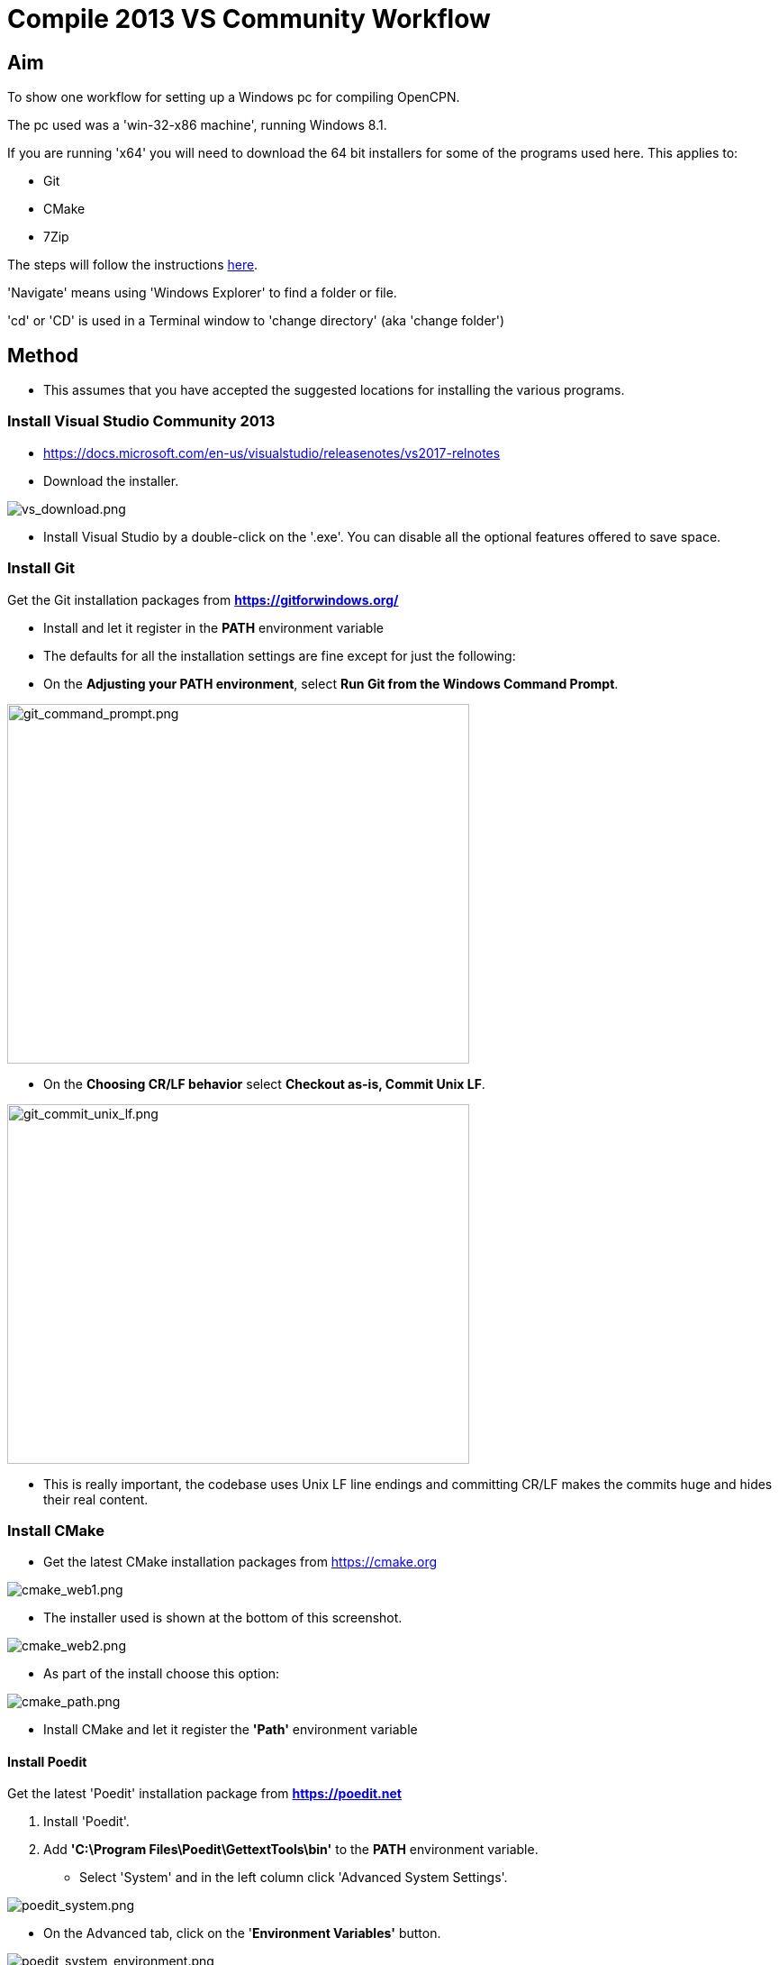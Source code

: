 = Compile 2013 VS Community Workflow

== Aim

To show one workflow for setting up a Windows pc for compiling OpenCPN.

The pc used was a 'win-32-x86 machine', running Windows 8.1.

If you are running 'x64' you will need to download the 64 bit installers
for some of the programs used here. This applies to:

* Git
* CMake
* 7Zip

The steps will follow the instructions
link:/opencpn/developer_manual/developer_guide/compiling_windows[here].

'Navigate' means using 'Windows Explorer' to find a folder or file.

'cd' or 'CD' is used in a Terminal window to 'change directory' (aka
'change folder')

== Method

* This assumes that you have accepted the suggested locations for
installing the various programs.

=== Install Visual Studio Community 2013

* https://docs.microsoft.com/en-us/visualstudio/releasenotes/vs2017-relnotes

* Download the installer.

image:/opencpn/dev/developer_guide/compiling_windows/vs_download.png[vs_download.png]

* Install Visual Studio by a double-click on the '.exe'. You can disable
all the optional features offered to save space.

=== Install Git

Get the Git installation packages from
*https://gitforwindows.org/*

* Install and let it register in the *PATH* environment variable
* The defaults for all the installation settings are fine except for
just the following:
* On the *Adjusting your PATH environment*, select *Run Git from the
Windows Command Prompt*.

image:/opencpn/dev/developer_guide/compiling_windows/git_command_prompt.png[git_command_prompt.png,width=513,height=399]

* On the *Choosing CR/LF behavior* select *Checkout as-is, Commit Unix
LF*.

image:/opencpn/dev/developer_guide/compiling_windows/git_commit_unix_lf.png[git_commit_unix_lf.png,width=513,height=399]

* This is really important, the codebase uses Unix LF line endings and
committing CR/LF makes the commits huge and hides their real content.

=== Install CMake

* Get the latest CMake installation packages from
https://cmake.org/[https://cmake.org]

image:cmake_web1.png[cmake_web1.png]

* The installer used is shown at the bottom of this screenshot.

image:cmake_web2.png[cmake_web2.png]

* As part of the install choose this option:

image:cmake_path.png[cmake_path.png]

* Install CMake and let it register the *'Path'* environment variable

==== Install Poedit

Get the latest 'Poedit' installation package from
*https://poedit.net/[https://poedit.net]*

. Install 'Poedit'.
. Add *'C:\Program Files\Poedit\GettextTools\bin'* to the *PATH*
environment variable.

* Select 'System' and in the left column click 'Advanced System
Settings'.

image:poedit_system.png[poedit_system.png]

* On the Advanced tab, click on the '*Environment Variables'* button.

image:poedit_system_environment.png[poedit_system_environment.png]

* Under **'System Variables' **find the **'Path' **system variable.
Press *'Edit'.*

image:poedit_system_environment_path.png[poedit_system_environment_path.png]

* In **'Variable value' *add '*;***C:\Program
Files\Poedit\GettextTools\bin'* to the end of the list. (The**
semicolon** is important!)

image:poedit_system_environment_path_edit.png[poedit_system_environment_path_edit.png]

Press **'OK' **a number of times to save and exit.

{empty}**Note: **If you look in the '**C:\Program
Files\Poedit\GettextTools\****bin' **folder you will see the file
*'msgfmt.exe'* which does the work of the program.

==== Install NSIS

In case you want to create installation packages, install NSIS Unicode
2.46.5 from
*https://code.google.com/archive/p/unsis/downloads[http://www.scratchpaper.com/]*

* Choose the Unicode version for 'win32-x86'. All the default settings
can be accepted.

image:nsis_download.png[nsis_download.png]

There is a "bug" in CMake, which only looks at
"HKEY_LOCAL_MACHINE\SOFTWARE\NSIS" for the installation location of NSIS

The Unicode version adds its registry key in
"HKEY_LOCAL_MACHINE\SOFTWARE\NSIS\Unicode".

Some registry tweaking is needed.

* Open a 'Command Prompt' and type and run 'regedit'. This starts the
'Registry Editor'.

image:nsis_command_prompt.png[nsis_command_prompt.png]

* Navigate to *'HKEY_LOCAL_MACHINE\SOFTWARE\NSIS\Unicode'*. Double-click
on the 'Default' line.

*Note:* If you are running a 64-bit machine (x64) the key is located in
'HKEY_LOCAL_MACHINE\SOFTWARE\Wow6432node\NSIS\Unicode'

image:nsis_registry_double_click.png[nsis_registry_double_click.png]

* Copy the value (The installation path of NSIS).
* Navigate to *'HKEY_LOCAL_MACHINE\SOFTWARE\NSIS'*.

*Note:* If you are running a 64-bit machine (x64) the location is
'HKEY_LOCAL_MACHINE\SOFTWARE\Wow6432node\NSIS'.

image:nsis_value_not_set.png[nsis_value_not_set.png]

* Double-click on the 'Default' line and paste the install path into
'Value data'.

image:nsis_paste_value.png[nsis_paste_value.png]

To make the installer package use proper language name translations, it
is necessary to modify file **'C:\Program
Files\NSIS\Unicode\Contrib\Language files\Norwegian.nsh' **and change
the line

....
!insertmacro LANGFILE "Norwegian" "Norwegian"
....

to

....
!insertmacro LANGFILE "Norwegian" "Norsk"
....

The **'C:\Program Files\NSIS\Unicode\Contrib\Language
files\Norwegian.nsh' ** is edited.

Due to 'Security' you will need to add 'Write' permission to this file.
Without this you will not be able to save the changes.

* With 'Explorer' navigate to *'C:\Program
Files\NSIS\Unicode\Contrib\Language files\'.*
* Right-click on the file *'Norwegian.nsh'.*
* In 'Properties', 'Security' tab, press the 'Edit' button.

image:nsis_norsk_security.png[nsis_norsk_security.png]

* Select 'Users' and tick all the 'Allow' boxes.
* The **'C:\Program Files\NSIS\Unicode\Contrib\Language
files\Norwegian.nsh' ** can now be opened with 'WordPad' or 'Notepad'
and the changes made and saved.

image:nsis_norge.png[nsis_norge.png]

==== Compiling wxWidgets 3.0.2

* Download the '3.0.2 release' as a *'zip'* file from
*http://wxwidgets.org/downloads/*
* Navigate to the folder where you downloaded the zip.
* Right-click on the file **'wxWidgets-3.0.2.zip' **and select the menu
option 'Extract All…'.

image:wxw_extract_all.png[wxw_extract_all.png]

* Edit the folder for the Destination to read 'C:\wxWidgets-3.0.2' and
press the 'Extract' button.

image:wxw_extract.png[wxw_extract.png]

===== Start the 'VS2013 x86 Native Tools Command Prompt'

**Note: **This can be confusing!!! Even though we have installed 'Visual
Studio Community 2013' when you search the 'Program Files' folder you
will see 'Microsoft Visual Studio 12' but not 'Microsoft Visual Studio
13'. When you look at the installed 'Apps' you will see this:

image:vs2012_2013.png[vs2012_2013.png]

* If you start the command prompt from 'Apps' *DO NOT* use the
'Microsoft Visual Studio 2012 - VS2012 x86 Native Tools Command Prompt'.
An error message will appear:

image:vs_11_error.png[vs_11_error.png]

* Instead … press the button 'Visual Studio Tools' under the heading
'Visual Studio 2013'.

This will open a folder of shortcuts.

image:vs_tools.png[vs_tools.png]

You are in the folder 'C:\Program Files\Microsoft Visual Studio
12.0\Common7\Tools\Shortcuts'

* Double-click the 'VS2013 x86 Native Tools Command Prompt' shortcut and
a 'Terminal' window will appear

**Note: **On a 64 bit machine the prompt is 'VS2013 x64 Command Prompt'

image:vs_command_prompt.png[vs_command_prompt.png]

Title is 'VS2013', the text reads 'Visual Studio 12'. You get the
picture!!!

* cd to *'C:\wxWidgets-3.0.2\build\msw*'.

An easy way to enter the correct folder (cd) for 'wxWidgets
3.0.2\build\msw' is to navigate to that folder with 'Explorer'.

* On the line showing the folders right-click and select 'Copy address
as text'.
* In the Terminal window type 'cd ' (that is 'cd' plus a space').
Right-click and 'Paste'.

Build both *release* and *debug* configurations, which will be
compatible with Windows XP.

....
RELEASE VERSION
nmake -f makefile.vc BUILD=release SHARED=1 CFLAGS=/D_USING_V120_SDK71_ CXXFLAGS=/D_USING_V120_SDK71_

DEBUG VERSION
nmake -f makefile.vc BUILD=debug SHARED=1 CFLAGS=/D_USING_V120_SDK71_ CXXFLAGS=/D_USING_V120_SDK71_
....

* For the 'Release' version copy the line starting 'nmake' into the
Terminal window and press 'Enter'. Wait until the building has finished.
This could take some time.
* Repeat the process for the 'Debug' version.

image:wxw_release_compiled.png[wxw_release_compiled.png]

* Close the 'Terminal' window.

You will find that a number of files have been made in the folder
*'c:\wxWidgets-3.0.2\lib\vc-dll'*.

Some of the filenames start 'wxmsw30u' and others 'wxmsw30ud'
corresponding to the 'Release' and 'Debug' versions.

image:wxw_files_made.png[wxw_files_made.png]

*This completes the preparations for building the OpenCPN program.*

== Building OpenCPN

=== Get the OpenCPN source

* Make a folder to store your OpenCPN source code files. In this guide I
am going to call it 'Example' in the root folder, i.e.**
'C:\Example\'**.
* Start a 'Command Prompt' (Any prompt will work - just right-click on
your Window icon) and select 'Command Prompt'. A Terminal window will
appear.

image:git_wcommand_prompt.png[git_wcommand_prompt.png]

* CD to the 'Example' folder. (Type 'cd C:\Example' and press 'Enter').

image:git_cd_example.png[git_cd_example.png]

* Type this text into the Terminal window and press 'Enter'.

....
git clone git://github.com/OpenCPN/OpenCPN.git
....

* This will download the latest Beta code.

image:git_clone_opencpn.png[git_clone_opencpn.png]

* The files/folders for building 'OpenCPN' will be placed in the folder
'C:\Example\OpenCPN'
* If you are happy to work with the Beta version source code … move on
to the
xref:compiling_windows/compiling_windows_-_steps_-_example[next section].

'''''

*Note:* If you want the source code for the latest stable release (4.4.0
at time of writing) you need to locate that source on GitHub.com:

https://github.com/OpenCPN/OpenCPN/tree/v4.4.0

* Press the 'Clone or download' button. *DO NOT* use the text for 'git
clone' or you will get the Beta version. Instead …
* Select 'Download Zip' and get the zip file.

image:git_clone_download_44.png[git_clone_download_44.png]

* Extract the files to the folder 'C:\Example'

image:git_zip_extract.png[git_zip_extract.png]

* The files/folders for building 'OpenCPN' will be placed in the folder
'C:\Example\OpenCPN-4.4.0'
* These are the files that are going to be used for this workflow. This
folder is renamed 'C:\Example\OpenCPN' to make the process steps read in
the same way as for the files from 'git clone' (the Beta version).

'''''

=== Get the binary dependency files

Sorry, this needs another program - *7Zip.*

....
 * Get the installer from [[https://www.7-zip.org/download.html|here. ]]
* 7z files are compressed files making them smaller and faster to download. The '7Zip' program allows you to extract the original files. {{opencpn:dev:developer_guide:compiling_windows:7z_download.png?nolink&}}
....

* After the download double-click the '7z….exe' file to carry out the
installation.
* You need to restart the computer.

image:7z_restart.png[7z_restart.png]

*'7z'* files can now be opened and extracted with this program.

* Download
*https://sourceforge.net/projects/opencpnplugins/files/opencpn_packaging_data/OpenCPN_buildwin.7z/download[OpenCPN_buildwin.7z]*

image:o_build_win.png[o_build_win.png]

* Right-click on this file in 'Windows Explorer'. Select the option
'7-Zip', 'Extract Files'.

image:7z_extract_build_win.png[7z_extract_build_win.png]

* Select the folder 'C:\Example\OpenCPN. The files and folders from the
7z file will be placed under that
directoryimage:7z_extract_folder.png[7z_extract_folder.png]

* Uncheck the box next to the text 'OpenCPN_buildwin'.

image:7z_extract_build_win2.png[7z_extract_build_win2.png]

* Use the 'No to All' button to avoid overwriting files in the source.

image:bw_overwrite.png[bw_overwrite.png]

* This will add extra files in the folder 'C:\Example\OpenCPN\buildwin'
that are needed for the build.

==== Make a Visual Studio solution for building OpenCPN

* Start the VS2013 x86 Native Tools Command Prompt (A reminder is
xref:compiling_windows_-_steps_-_example#_start_the_vs2013_x86_native_tools_command_prompt[here])

{empty}[The command prompt shortcut is in the folder 'C:\Program
Files\Microsoft Visual Studio 12.0\Common7\Tools\Shortcuts']

* Change Directory [cd] into 'C:\Example\OpenCPN'.
* Create a folder named "build" under this topmost source folder.

....
mkdir build
....

* cd to the "build" folder and then issue the cmake command shown.

....
cd build
cmake -T v120_xp ..
....

image:b_terminal.png[b_terminal.png]

image:b_terminal_finished.png[b_terminal_finished.png]

* Close the Terminal window. +
* This has created the Visual Studio solution file 'OpenCPN.sln'.

image:b_solution_file.png[b_solution_file.png]

....
*
....

==== Build OpenCPN

* Open the '.sln' file with the program Visual Studio Community 2013
(you can double-click the file name)
* The program window should look like this:

image:vs_open_solution.png[vs_open_solution.png]

* Select the project 'opencpn' as the 'Startup Project

image:vs_startup_project.png[vs_startup_project.png]

'''''

* To avoid problems later please check the following options are set
correctly
* Select 'Tools', 'Options'
* Check the settings are the same as shown in these two screenshots

image:vs2013_line_endings.png[vs2013_line_endings.png]

image:vs2013_tabs.png[vs2013_tabs.png]

'''''

* From the top of the window choose 'Build', 'Solution'.
* You will be making a 'Debug' version of the program.

image:vs_build_debug.png[vs_build_debug.png]

* The build will take some time but the result should be like this:

image:vs_debug_success.png[vs_debug_success.png]

* All is going well. The release version will now be made.
* Change the 'Dropdown' from 'Debug' to 'Release'.

image:vs_release.png[vs_release.png]

* From the top of the window choose 'Build', 'Solution' again.

image:vs_release_success.png[vs_release_success.png]

* Two new folders have appeared in 'C:\Example\OpenCPN\build', called
'Release' and 'Debug'.

=== Make a package to install OpenCPN

This assumes that you have installed 'NSIS' (The guide was
xref::compiling_windows/compiling_windows_-_steps_-_example#_install_nsis[here]).

* In Visual Studio Solution Explorer you will see a project called
'PACKAGE'.
* Right-click 'PACKAGE'. Choose 'Project Only', 'Build Only PACKAGE'

image:vs_package.png[vs_package.png]

* Run this option.

image:vs_package_built.png[vs_package_built.png]

* This will produce an installer 'setup.exe' in the folder
'C:\Example\OpenCPN\build\'

image:vs_package_location.png[vs_package_location.png]

=== Install OpenCPN

* Double click the setup .exe
* Accept the default settings
* The installation will complete with this page

image:o_installed.png[o_installed.png]

* Run the finished program

image:o_success.png[o_success.png]

*OpenCPN (Version 4.4.0) and the four plugins included in the source
files have been built successfully.*
